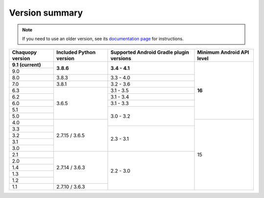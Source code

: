 Version summary
###############

.. note:: If you need to use an older version, see its `documentation page
          <../../documentation/>`_ for instructions.

+-------------------+-------------------+-------------------+-------------------+
|Chaquopy version   |Included Python    |Supported Android  |Minimum Android API|
|                   |version            |Gradle plugin      |level              |
|                   |                   |versions           |                   |
+===================+===================+===================+===================+
|**9.1 (current)**  |                   |                   |                   |
+-------------------+                   +                   +                   +
|9.0                |**3.8.6**          |**3.4 - 4.1**      |                   |
+-------------------+-------------------+-------------------+                   +
|8.0                |3.8.3              |3.3 - 4.0          |                   |
+-------------------+-------------------+-------------------+                   +
|7.0                |3.8.1              |3.2 - 3.6          |                   |
+-------------------+-------------------+-------------------+                   +
|6.3                |                   |3.1 - 3.5          |                   |
+-------------------+                   +-------------------+                   +
|6.2                |                   |3.1 - 3.4          |                   |
+-------------------+                   +-------------------+                   +
|6.0                |                   |3.1 - 3.3          |                   |
+-------------------+                   +-------------------+                   +
|5.1                |                   |                   |                   |
+-------------------+                   +                   +                   +
|5.0                |3.6.5              |                   |**16**             |
+-------------------+-------------------+                   +-------------------+
|4.0                |                   |3.0 - 3.2          |                   |
+-------------------+                   +-------------------+                   +
|3.3                |                   |                   |                   |
+-------------------+                   +                   +                   +
|3.2                |                   |                   |                   |
+-------------------+                   +                   +                   +
|3.1                |                   |                   |                   |
+-------------------+                   +                   +                   +
|3.0                |2.7.15 / 3.6.5     |2.3 - 3.1          |                   |
+-------------------+-------------------+-------------------+                   +
|2.1                |                   |                   |                   |
+-------------------+                   +                   +                   +
|2.0                |                   |                   |                   |
+-------------------+                   +                   +                   +
|1.4                |                   |                   |                   |
+-------------------+                   +                   +                   +
|1.3                |                   |                   |                   |
+-------------------+                   +                   +                   +
|1.2                |2.7.14 / 3.6.3     |                   |                   |
+-------------------+-------------------+                   +                   +
|1.1                |2.7.10 / 3.6.3     |2.2 - 3.0          |15                 |
+-------------------+-------------------+-------------------+-------------------+
